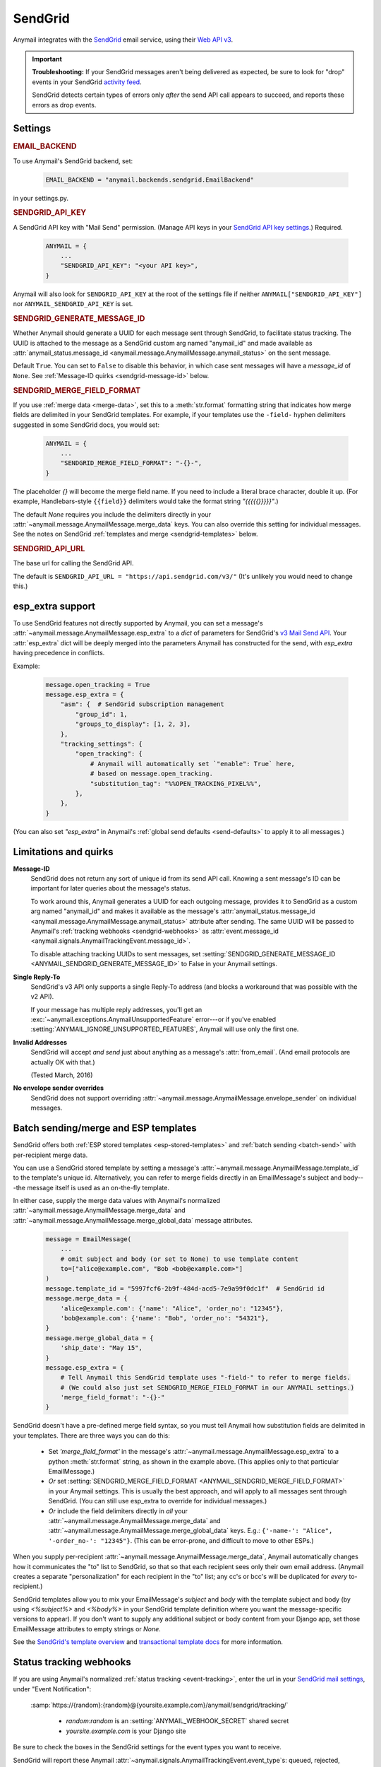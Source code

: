 .. _sendgrid-backend:

SendGrid
========

Anymail integrates with the `SendGrid`_ email service, using their `Web API v3`_.

.. versionchanged:: 0.8

    Earlier Anymail releases used SendGrid's v2 API. If you are upgrading,
    please review the :ref:`porting notes <sendgrid-v3-upgrade>`.

.. important::

    **Troubleshooting:**
    If your SendGrid messages aren't being delivered as expected, be sure to look for
    "drop" events in your SendGrid `activity feed`_.

    SendGrid detects certain types of errors only *after* the send API call appears
    to succeed, and reports these errors as drop events.

.. _SendGrid: https://sendgrid.com/
.. _Web API v3: https://sendgrid.com/docs/API_Reference/Web_API_v3/Mail/index.html
.. _activity feed: https://app.sendgrid.com/email_activity?events=drops


Settings
--------


.. rubric:: EMAIL_BACKEND

To use Anymail's SendGrid backend, set:

  .. code-block:: python

      EMAIL_BACKEND = "anymail.backends.sendgrid.EmailBackend"

in your settings.py.


.. setting:: ANYMAIL_SENDGRID_API_KEY

.. rubric:: SENDGRID_API_KEY

A SendGrid API key with "Mail Send" permission.
(Manage API keys in your `SendGrid API key settings`_.)
Required.

  .. code-block:: python

      ANYMAIL = {
          ...
          "SENDGRID_API_KEY": "<your API key>",
      }

Anymail will also look for ``SENDGRID_API_KEY`` at the
root of the settings file if neither ``ANYMAIL["SENDGRID_API_KEY"]``
nor ``ANYMAIL_SENDGRID_API_KEY`` is set.

.. _SendGrid API key settings: https://app.sendgrid.com/settings/api_keys


.. setting:: ANYMAIL_SENDGRID_GENERATE_MESSAGE_ID

.. rubric:: SENDGRID_GENERATE_MESSAGE_ID

Whether Anymail should generate a UUID for each message sent through SendGrid,
to facilitate status tracking. The UUID is attached to the message as a
SendGrid custom arg named "anymail_id" and made available as
:attr:`anymail_status.message_id <anymail.message.AnymailMessage.anymail_status>`
on the sent message.

Default ``True``. You can set to ``False`` to disable this behavior, in which
case sent messages will have a `message_id` of ``None``.
See :ref:`Message-ID quirks <sendgrid-message-id>` below.


.. setting:: ANYMAIL_SENDGRID_MERGE_FIELD_FORMAT

.. rubric:: SENDGRID_MERGE_FIELD_FORMAT

If you use :ref:`merge data <merge-data>`, set this to a :meth:`str.format`
formatting string that indicates how merge fields are delimited
in your SendGrid templates.
For example, if your templates use the ``-field-`` hyphen delimiters
suggested in some SendGrid docs, you would set:

  .. code-block:: python

      ANYMAIL = {
          ...
          "SENDGRID_MERGE_FIELD_FORMAT": "-{}-",
      }

The placeholder `{}` will become the merge field name. If you need to include
a literal brace character, double it up. (For example, Handlebars-style
``{{field}}`` delimiters would take the format string `"{{{{{}}}}}"`.)

The default `None` requires you include the delimiters directly in your
:attr:`~anymail.message.AnymailMessage.merge_data` keys.
You can also override this setting for individual messages.
See the notes on SendGrid :ref:`templates and merge <sendgrid-templates>`
below.


.. setting:: ANYMAIL_SENDGRID_API_URL

.. rubric:: SENDGRID_API_URL

The base url for calling the SendGrid API.

The default is ``SENDGRID_API_URL = "https://api.sendgrid.com/v3/"``
(It's unlikely you would need to change this.)


.. _sendgrid-esp-extra:

esp_extra support
-----------------

To use SendGrid features not directly supported by Anymail, you can
set a message's :attr:`~anymail.message.AnymailMessage.esp_extra` to
a `dict` of parameters for SendGrid's `v3 Mail Send API`_.
Your :attr:`esp_extra` dict will be deeply merged into the
parameters Anymail has constructed for the send, with `esp_extra`
having precedence in conflicts.

Example:

    .. code-block:: python

        message.open_tracking = True
        message.esp_extra = {
            "asm": {  # SendGrid subscription management
                "group_id": 1,
                "groups_to_display": [1, 2, 3],
            },
            "tracking_settings": {
                "open_tracking": {
                    # Anymail will automatically set `"enable": True` here,
                    # based on message.open_tracking.
                    "substitution_tag": "%%OPEN_TRACKING_PIXEL%%",
                },
            },
        }


(You can also set `"esp_extra"` in Anymail's
:ref:`global send defaults <send-defaults>` to apply it to all
messages.)


.. _v3 Mail Send API:
    https://sendgrid.com/docs/API_Reference/Web_API_v3/Mail/index.html#-Request-Body-Parameters



Limitations and quirks
----------------------

.. _sendgrid-message-id:

**Message-ID**
  SendGrid does not return any sort of unique id from its send API call.
  Knowing a sent message's ID can be important for later queries about
  the message's status.

  To work around this, Anymail generates a UUID for each outgoing message,
  provides it to SendGrid as a custom arg named "anymail_id" and makes it
  available as the message's
  :attr:`anymail_status.message_id <anymail.message.AnymailMessage.anymail_status>`
  attribute after sending. The same UUID will be passed to Anymail's
  :ref:`tracking webhooks <sendgrid-webhooks>` as
  :attr:`event.message_id <anymail.signals.AnymailTrackingEvent.message_id>`.

  To disable attaching tracking UUIDs to sent messages, set
  :setting:`SENDGRID_GENERATE_MESSAGE_ID <ANYMAIL_SENDGRID_GENERATE_MESSAGE_ID>`
  to False in your Anymail settings.

  .. versionchanged:: 3.0

      Previously, Anymail generated a custom :mailheader:`Message-ID`
      header for each sent message. But SendGrid's "smtp-id" event field does
      not reliably reflect this header, which complicates status tracking.
      (For compatibility with messages sent in earlier versions, Anymail's
      webhook :attr:`message_id` will fall back to "smtp-id" when "anymail_id"
      isn't present.)

**Single Reply-To**
  SendGrid's v3 API only supports a single Reply-To address (and blocks
  a workaround that was possible with the v2 API).

  If your message has multiple reply addresses, you'll get an
  :exc:`~anymail.exceptions.AnymailUnsupportedFeature` error---or
  if you've enabled :setting:`ANYMAIL_IGNORE_UNSUPPORTED_FEATURES`,
  Anymail will use only the first one.

**Invalid Addresses**
  SendGrid will accept *and send* just about anything as
  a message's :attr:`from_email`. (And email protocols are
  actually OK with that.)

  (Tested March, 2016)

**No envelope sender overrides**
  SendGrid does not support overriding :attr:`~anymail.message.AnymailMessage.envelope_sender`
  on individual messages.


.. _sendgrid-templates:

Batch sending/merge and ESP templates
-------------------------------------

SendGrid offers both :ref:`ESP stored templates <esp-stored-templates>`
and :ref:`batch sending <batch-send>` with per-recipient merge data.

You can use a SendGrid stored template by setting a message's
:attr:`~anymail.message.AnymailMessage.template_id` to the
template's unique id. Alternatively, you can refer to merge fields
directly in an EmailMessage's subject and body---the message itself
is used as an on-the-fly template.

In either case, supply the merge data values with Anymail's
normalized :attr:`~anymail.message.AnymailMessage.merge_data`
and :attr:`~anymail.message.AnymailMessage.merge_global_data`
message attributes.

  .. code-block:: python

      message = EmailMessage(
          ...
          # omit subject and body (or set to None) to use template content
          to=["alice@example.com", "Bob <bob@example.com>"]
      )
      message.template_id = "5997fcf6-2b9f-484d-acd5-7e9a99f0dc1f"  # SendGrid id
      message.merge_data = {
          'alice@example.com': {'name': "Alice", 'order_no': "12345"},
          'bob@example.com': {'name': "Bob", 'order_no': "54321"},
      }
      message.merge_global_data = {
          'ship_date': "May 15",
      }
      message.esp_extra = {
          # Tell Anymail this SendGrid template uses "-field-" to refer to merge fields.
          # (We could also just set SENDGRID_MERGE_FIELD_FORMAT in our ANYMAIL settings.)
          'merge_field_format': "-{}-"
      }

SendGrid doesn't have a pre-defined merge field syntax, so you
must tell Anymail how substitution fields are delimited in your templates.
There are three ways you can do this:

  * Set `'merge_field_format'` in the message's
    :attr:`~anymail.message.AnymailMessage.esp_extra` to a python :meth:`str.format`
    string, as shown in the example above. (This applies only to that
    particular EmailMessage.)
  * *Or* set :setting:`SENDGRID_MERGE_FIELD_FORMAT <ANYMAIL_SENDGRID_MERGE_FIELD_FORMAT>`
    in your Anymail settings. This is usually the best approach, and will apply to all messages
    sent through SendGrid. (You can still use esp_extra to override for individual messages.)
  * *Or* include the field delimiters directly in *all* your
    :attr:`~anymail.message.AnymailMessage.merge_data` and
    :attr:`~anymail.message.AnymailMessage.merge_global_data` keys.
    E.g.: ``{'-name-': "Alice", '-order_no-': "12345"}``.
    (This can be error-prone, and difficult to move to other ESPs.)

When you supply per-recipient :attr:`~anymail.message.AnymailMessage.merge_data`,
Anymail automatically changes how it communicates the "to" list to SendGrid, so that
so that each recipient sees only their own email address. (Anymail creates a separate
"personalization" for each recipient in the "to" list; any cc's or bcc's will be
duplicated for *every* to-recipient.)

SendGrid templates allow you to mix your EmailMessage's `subject` and `body`
with the template subject and body (by using `<%subject%>` and `<%body%>` in
your SendGrid template definition where you want the message-specific versions
to appear). If you don't want to supply any additional subject or body content
from your Django app, set those EmailMessage attributes to empty strings or `None`.

See the `SendGrid's template overview`_ and `transactional template docs`_
for more information.

.. _SendGrid's template overview:
    https://sendgrid.com/docs/User_Guide/Transactional_Templates/index.html
.. _transactional template docs:
    https://sendgrid.com/docs/API_Reference/Web_API_v3/Transactional_Templates/smtpapi.html


.. _sendgrid-webhooks:

Status tracking webhooks
------------------------

If you are using Anymail's normalized :ref:`status tracking <event-tracking>`, enter
the url in your `SendGrid mail settings`_, under "Event Notification":

   :samp:`https://{random}:{random}@{yoursite.example.com}/anymail/sendgrid/tracking/`

     * *random:random* is an :setting:`ANYMAIL_WEBHOOK_SECRET` shared secret
     * *yoursite.example.com* is your Django site

Be sure to check the boxes in the SendGrid settings for the event types you want to receive.

SendGrid will report these Anymail :attr:`~anymail.signals.AnymailTrackingEvent.event_type`\s:
queued, rejected, bounced, deferred, delivered, opened, clicked, complained, unsubscribed,
subscribed.

The event's :attr:`~anymail.signals.AnymailTrackingEvent.esp_event` field will be
a `dict` of `Sendgrid event`_ fields, for a single event. (Although SendGrid calls
webhooks with batches of events, Anymail will invoke your signal receiver separately
for each event in the batch.)

.. _SendGrid mail settings: https://app.sendgrid.com/settings/mail_settings
.. _Sendgrid event: https://sendgrid.com/docs/API_Reference/Webhooks/event.html


.. _sendgrid-inbound:

Inbound webhook
---------------

If you want to receive email from SendGrid through Anymail's normalized :ref:`inbound <inbound>`
handling, follow SendGrid's `Inbound Parse Webhook`_ guide to set up
Anymail's inbound webhook.

The Destination URL setting will be:

   :samp:`https://{random}:{random}@{yoursite.example.com}/anymail/sendgrid/inbound/`

     * *random:random* is an :setting:`ANYMAIL_WEBHOOK_SECRET` shared secret
     * *yoursite.example.com* is your Django site

Be sure the URL has a trailing slash. (SendGrid's inbound processing won't follow Django's
:setting:`APPEND_SLASH` redirect.)

If you want to use Anymail's normalized :attr:`~anymail.inbound.AnymailInboundMessage.spam_detected` and
:attr:`~anymail.inbound.AnymailInboundMessage.spam_score` attributes, be sure to enable the "Check
incoming emails for spam" checkbox.

You have a choice for SendGrid's "POST the raw, full MIME message" checkbox. Anymail will handle
either option (and you can change it at any time). Enabling raw MIME will give the most accurate
representation of *any* received email (including complex forms like multi-message mailing list
digests). But disabling it *may* use less memory while processing messages with many large attachments.

.. _Inbound Parse Webhook:
   https://sendgrid.com/docs/Classroom/Basics/Inbound_Parse_Webhook/setting_up_the_inbound_parse_webhook.html


.. _sendgrid-v3-upgrade:

Upgrading to SendGrid's v3 API
------------------------------

Anymail v0.8 switched to SendGrid's preferred v3 send API.
(Earlier Anymail releases used their v2 API.)

For many Anymail projects, this change will be entirely transparent.
(Anymail's whole reason for existence is abstracting ESP APIs,
so that your own code doesn't need to worry about the details.)

There are three cases where SendGrid has changed features
that would require updates to your code:

1. If you are using SendGrid's username/password auth (your settings
   include :setting:`SENDGRID_USERNAME <ANYMAIL_SENDGRID_USERNAME>`
   and :setting:`SENDGRID_PASSWORD <ANYMAIL_SENDGRID_PASSWORD>`),
   you must switch to an API key.
   See :setting:`SENDGRID_API_KEY <ANYMAIL_SENDGRID_API_KEY>`.

   (If you are already using a SendGrid API key with v2, it should
   work just fine with v3.)

2. If you are using Anymail's
   :attr:`~anymail.message.AnymailMessage.esp_extra` attribute
   to supply API-specific parameters, the format has changed.

   Search your code for "esp_extra" (e.g., `git grep esp_extra`)
   to determine whether this affects you. (Anymail's
   `"merge_field_format"` is unchanged, so if that's the only
   thing you have in esp_extra, no changes are needed.)

   The new API format is considerably simpler and more logical.
   See :ref:`sendgrid-esp-extra` below for examples of the
   new format and a link to relevant SendGrid docs.

   Anymail will raise an error if it detects an attempt to use
   the v2-only `"x-smtpapi"` settings in esp_extra when sending.

3. If you send messages with multiple Reply-To addresses, SendGrid
   no longer supports this. (Multiple reply emails in a single
   message are not common.)

   Anymail will raise an error if you attempt to send a message with
   multiple Reply-To emails. (You can suppress the error with
   :setting:`ANYMAIL_IGNORE_UNSUPPORTED_FEATURES`, which will
   ignore all but the first reply address.)


As an alternative, Anymail (for the time being) still includes
a copy of the SendGrid v2 backend. See :ref:`sendgrid-v2-backend`
below if you'd prefer to stay on the older SendGrid API.


.. _sendgrid-v2-backend:

Legacy v2 API support
---------------------

.. versionchanged:: 0.8

Anymail v0.8 switched to SendGrid's v3 Web API in its primary SendGrid
email backend. SendGrid `encourages`_ all users to migrate to their v3 API.

For Anymail users who still need it, a legacy backend that calls SendGrid's
earlier `Web API v2 Mail Send`_ remains available. Be aware that v2 support
is considered deprecated and may be removed in a future Anymail release.

.. _encourages:
    https://sendgrid.com/docs/Classroom/Send/v3_Mail_Send/how_to_migrate_from_v2_to_v3_mail_send.html
.. _Web API v2 Mail Send:
    https://sendgrid.com/docs/API_Reference/Web_API/mail.html


To use Anymail's SendGrid v2 backend, edit your settings.py:

  .. code-block:: python

      EMAIL_BACKEND = "anymail.backends.sendgrid_v2.EmailBackend"
      ANYMAIL = {
          "SENDGRID_API_KEY": "<your API key>",
      }

The same :setting:`SENDGRID_API_KEY <ANYMAIL_SENDGRID_API_KEY>` will work
with either Anymail's v2 or v3 SendGrid backend.

Nearly all of the documentation above for Anymail's v3 SendGrid backend
also applies to the v2 backend, with the following changes:

.. setting:: ANYMAIL_SENDGRID_USERNAME
.. setting:: ANYMAIL_SENDGRID_PASSWORD

.. rubric:: Username/password auth (SendGrid v2 only)

SendGrid v2 allows a username/password instead of an API key
(though SendGrid encourages API keys for all new installations).
If you must use username/password auth, set:

  .. code-block:: python

      EMAIL_BACKEND = "anymail.backends.sendgrid_v2.EmailBackend"
      ANYMAIL = {
          "SENDGRID_USERNAME": "<sendgrid credential with Mail permission>",
          "SENDGRID_PASSWORD": "<password for that credential>",
          # And leave out "SENDGRID_API_KEY"
      }

This is **not** the username/password that you use to log into SendGrid's
dashboard. Create credentials specifically for sending mail in the
`SendGrid credentials settings`_.

Either username/password or :setting:`SENDGRID_API_KEY <ANYMAIL_SENDGRID_API_KEY>`
are required (but not both).

Anymail will also look for ``SENDGRID_USERNAME`` and ``SENDGRID_PASSWORD`` at the
root of the settings file if neither ``ANYMAIL["SENDGRID_USERNAME"]``
nor ``ANYMAIL_SENDGRID_USERNAME`` is set.

.. _SendGrid credentials settings: https://app.sendgrid.com/settings/credentials


.. rubric:: Duplicate attachment filenames (SendGrid v2 limitation)

Anymail is not capable of communicating multiple attachments with
the same filename to the SendGrid v2 API. (This also applies to multiple
attachments with *no* filename, though not to inline images.)

If you are sending multiple attachments on a single message,
make sure each one has a unique, non-empty filename.


.. rubric:: Message bodies with ESP templates (SendGrid v2 quirk)

Anymail's SendGrid v2 backend will convert empty text and HTML bodies to single spaces whenever
:attr:`~anymail.message.AnymailMessage.template_id` is set, to ensure the
plaintext and HTML from your template are present in your outgoing email.
This works around a `limitation in SendGrid's template rendering`_.

.. _limitation in SendGrid's template rendering:
    https://sendgrid.com/docs/API_Reference/Web_API_v3/Transactional_Templates/smtpapi.html#-Text-or-HTML-Templates


.. rubric:: Multiple Reply-To addresses (SendGrid v2 only)

Unlike SendGrid's v3 API, Anymail is able to support multiple
Reply-To addresses with their v2 API.


.. rubric:: esp_extra with SendGrid v2

Anymail's :attr:`~anymail.message.AnymailMessage.esp_extra` attribute
is merged directly with the API parameters, so the format varies
between SendGrid's v2 and v3 APIs. With the v2 API, most interesting
settings appear beneath `'x-smtpapi'`. Example:

    .. code-block:: python

        message.esp_extra = {
            'x-smtpapi': {  # for SendGrid v2 API
                "asm_group": 1,  # Assign SendGrid unsubscribe group for this message
                "asm_groups_to_display": [1, 2, 3],
                "filters": {
                    "subscriptiontrack": {  # Insert SendGrid subscription management links
                        "settings": {
                            "text/html": "If you would like to unsubscribe <% click here %>.",
                            "text/plain": "If you would like to unsubscribe click here: <% %>.",
                            "enable": 1
                        }
                    }
                }
            }
        }

The value of :attr:`esp_extra` should be a `dict` of parameters for SendGrid's
`v2 mail.send API`_. Any keys in the dict will override Anymail's normal values
for that parameter, except that `'x-smtpapi'` will be merged.

.. _v2 mail.send API:
    https://sendgrid.com/docs/API_Reference/Web_API/mail.html#-send
